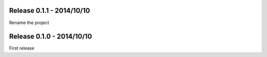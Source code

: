 Release 0.1.1 - 2014/10/10
--------------------------

Rename the project


Release 0.1.0 - 2014/10/10
--------------------------

First release
